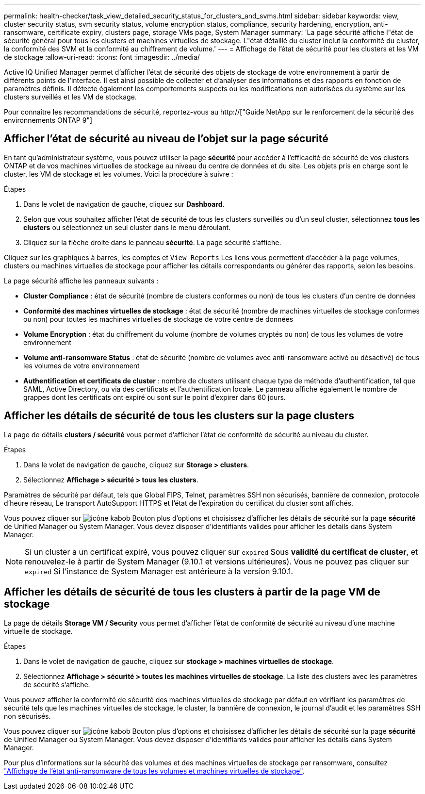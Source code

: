 ---
permalink: health-checker/task_view_detailed_security_status_for_clusters_and_svms.html 
sidebar: sidebar 
keywords: view, cluster security status, svm security status, volume encryption status, compliance, security hardening, encryption, anti-ransomware, certificate expiry, clusters page, storage VMs page, System Manager 
summary: 'La page sécurité affiche l"état de sécurité général pour tous les clusters et machines virtuelles de stockage. L"état détaillé du cluster inclut la conformité du cluster, la conformité des SVM et la conformité au chiffrement de volume.' 
---
= Affichage de l'état de sécurité pour les clusters et les VM de stockage
:allow-uri-read: 
:icons: font
:imagesdir: ../media/


[role="lead"]
Active IQ Unified Manager permet d'afficher l'état de sécurité des objets de stockage de votre environnement à partir de différents points de l'interface. Il est ainsi possible de collecter et d'analyser des informations et des rapports en fonction de paramètres définis. Il détecte également les comportements suspects ou les modifications non autorisées du système sur les clusters surveillés et les VM de stockage.

Pour connaître les recommandations de sécurité, reportez-vous au http://["Guide NetApp sur le renforcement de la sécurité des environnements ONTAP 9"]



== Afficher l'état de sécurité au niveau de l'objet sur la page sécurité

En tant qu'administrateur système, vous pouvez utiliser la page *sécurité* pour accéder à l'efficacité de sécurité de vos clusters ONTAP et de vos machines virtuelles de stockage au niveau du centre de données et du site. Les objets pris en charge sont le cluster, les VM de stockage et les volumes. Voici la procédure à suivre :

.Étapes
. Dans le volet de navigation de gauche, cliquez sur *Dashboard*.
. Selon que vous souhaitez afficher l'état de sécurité de tous les clusters surveillés ou d'un seul cluster, sélectionnez *tous les clusters* ou sélectionnez un seul cluster dans le menu déroulant.
. Cliquez sur la flèche droite dans le panneau *sécurité*. La page sécurité s'affiche.


Cliquez sur les graphiques à barres, les comptes et `View Reports` Les liens vous permettent d'accéder à la page volumes, clusters ou machines virtuelles de stockage pour afficher les détails correspondants ou générer des rapports, selon les besoins.

La page sécurité affiche les panneaux suivants :

* *Cluster Compliance* : état de sécurité (nombre de clusters conformes ou non) de tous les clusters d'un centre de données
* *Conformité des machines virtuelles de stockage* : état de sécurité (nombre de machines virtuelles de stockage conformes ou non) pour toutes les machines virtuelles de stockage de votre centre de données
* *Volume Encryption* : état du chiffrement du volume (nombre de volumes cryptés ou non) de tous les volumes de votre environnement
* *Volume anti-ransomware Status* : état de sécurité (nombre de volumes avec anti-ransomware activé ou désactivé) de tous les volumes de votre environnement
* *Authentification et certificats de cluster* : nombre de clusters utilisant chaque type de méthode d'authentification, tel que SAML, Active Directory, ou via des certificats et l'authentification locale. Le panneau affiche également le nombre de grappes dont les certificats ont expiré ou sont sur le point d'expirer dans 60 jours.




== Afficher les détails de sécurité de tous les clusters sur la page clusters

La page de détails *clusters / sécurité* vous permet d'afficher l'état de conformité de sécurité au niveau du cluster.

.Étapes
. Dans le volet de navigation de gauche, cliquez sur *Storage > clusters*.
. Sélectionnez *Affichage > sécurité > tous les clusters*.


Paramètres de sécurité par défaut, tels que Global FIPS, Telnet, paramètres SSH non sécurisés, bannière de connexion, protocole d'heure réseau, Le transport AutoSupport HTTPS et l'état de l'expiration du certificat du cluster sont affichés.

Vous pouvez cliquer sur image:icon_kabob.gif["icône kabob"] Bouton plus d'options et choisissez d'afficher les détails de sécurité sur la page *sécurité* de Unified Manager ou System Manager. Vous devez disposer d'identifiants valides pour afficher les détails dans System Manager.


NOTE: Si un cluster a un certificat expiré, vous pouvez cliquer sur `expired` Sous *validité du certificat de cluster*, et renouvelez-le à partir de System Manager (9.10.1 et versions ultérieures). Vous ne pouvez pas cliquer sur `expired` Si l'instance de System Manager est antérieure à la version 9.10.1.



== Afficher les détails de sécurité de tous les clusters à partir de la page VM de stockage

La page de détails *Storage VM / Security* vous permet d'afficher l'état de conformité de sécurité au niveau d'une machine virtuelle de stockage.

.Étapes
. Dans le volet de navigation de gauche, cliquez sur *stockage > machines virtuelles de stockage*.
. Sélectionnez *Affichage > sécurité > toutes les machines virtuelles de stockage*. La liste des clusters avec les paramètres de sécurité s'affiche.


Vous pouvez afficher la conformité de sécurité des machines virtuelles de stockage par défaut en vérifiant les paramètres de sécurité tels que les machines virtuelles de stockage, le cluster, la bannière de connexion, le journal d'audit et les paramètres SSH non sécurisés.

Vous pouvez cliquer sur image:icon_kabob.gif["icône kabob"] Bouton plus d'options et choisissez d'afficher les détails de sécurité sur la page *sécurité* de Unified Manager ou System Manager. Vous devez disposer d'identifiants valides pour afficher les détails dans System Manager.

Pour plus d'informations sur la sécurité des volumes et des machines virtuelles de stockage par ransomware, consultez link:../health-checker/task_view_antiransomware_status_of_all_volumes_storage_vms.html["Affichage de l'état anti-ransomware de tous les volumes et machines virtuelles de stockage"].
